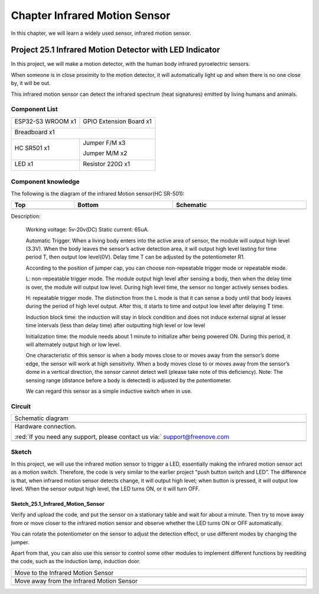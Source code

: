 ##############################################################################
Chapter Infrared Motion Sensor
##############################################################################

In this chapter, we will learn a widely used sensor, infrared motion sensor. 

Project 25.1 Infrared Motion Detector with LED Indicator
****************************************************************

In this project, we will make a motion detector, with the human body infrared pyroelectric sensors.

When someone is in close proximity to the motion detector, it will automatically light up and when there is no one close by, it will be out.

This infrared motion sensor can detect the infrared spectrum (heat signatures) emitted by living humans and animals.

Component List
=================================

+-----------------------------+-----------------------------------------------------+
| ESP32-S3 WROOM x1           | GPIO Extension Board x1                             |
|                             |                                                     |
| |Chapter01_00|              | |Chapter01_01|                                      |
+-----------------------------+-----------------------------------------------------+
| Breadboard x1                                                                     |
|                                                                                   |
| |Chapter01_02|                                                                    |
+--------------------------------------+--------------------------------------------+
| HC SR501 x1                          | Jumper F/M x3                              |
|                                      |                                            |
|                                      | Jumper M/M x2                              |
|                                      |                                            |
| |Chapter25_00|                       | |Chapter24_07|                             |
+--------------------------------------+--------------------------------------------+
| LED x1                               | Resistor 220Ω x1                           |
|                                      |                                            |
| |Chapter01_03|                       | |Chapter01_04|                             |
+--------------------------------------+--------------------------------------------+

.. |Chapter01_00| image:: ../_static/imgs/1_LED/Chapter01_00.png
.. |Chapter01_01| image:: ../_static/imgs/1_LED/Chapter01_01.png
.. |Chapter01_02| image:: ../_static/imgs/1_LED/Chapter01_02.png
.. |Chapter25_00| image:: ../_static/imgs/25_Infrared_Motion_Sensor/Chapter25_00.png
.. |Chapter24_07| image:: ../_static/imgs/24_Hygrothermograph_DHT11/Chapter24_07.png
.. |Chapter01_03| image:: ../_static/imgs/1_LED/Chapter01_03.png
    :width: 50%
.. |Chapter01_04| image:: ../_static/imgs/1_LED/Chapter01_04.png

Component knowledge
==================================

The following is the diagram of the infrared Motion sensor(HC SR-501):

.. list-table::
   :width: 100%
   :header-rows: 1 
   :align: center
   
   * -  Top
     -  Bottom 
     -  Schematic
       
   * -  |Chapter25_01|
     -  |Chapter25_02|
     -  |Chapter25_03| 
    
.. |Chapter25_01| image:: ../_static/imgs/25_Infrared_Motion_Sensor/Chapter25_01.png
.. |Chapter25_02| image:: ../_static/imgs/25_Infrared_Motion_Sensor/Chapter25_02.png
.. |Chapter25_03| image:: ../_static/imgs/25_Infrared_Motion_Sensor/Chapter25_03.png

Description: 

    Working voltage: 5v-20v(DC) Static current: 65uA.

    Automatic Trigger. When a living body enters into the active area of sensor, the module will output high level (3.3V). When the body leaves the sensor’s active detection area, it will output high level lasting for time period T, then output low level(0V). Delay time T can be adjusted by the potentiometer R1.

    According to the position of jumper cap, you can choose non-repeatable trigger mode or repeatable mode.

    L: non-repeatable trigger mode. The module output high level after sensing a body, then when the delay time is over, the module will output low level. During high level time, the sensor no longer actively senses bodies.  

    H: repeatable trigger mode. The distinction from the L mode is that it can sense a body until that body leaves during the period of high level output. After this, it starts to time and output low level after delaying T time.

    Induction block time: the induction will stay in block condition and does not induce external signal at lesser time intervals (less than delay time) after outputting high level or low level 

    Initialization time: the module needs about 1 minute to initialize after being powered ON. During this period, it will alternately output high or low level. 

    One characteristic of this sensor is when a body moves close to or moves away from the sensor’s dome edge, the sensor will work at high sensitivity. When a body moves close to or moves away from the sensor’s dome in a vertical direction, the sensor cannot detect well (please take note of this deficiency). Note: The sensing range (distance before a body is detected) is adjusted by the potentiometer.

    We can regard this sensor as a simple inductive switch when in use.

Circuit
============================

.. list-table::
   :width: 100%
   :align: center
   
   * -  Schematic diagram
   * -  |Chapter25_04|
   * -  Hardware connection. 
       
        :red:`If you need any support, please contact us via:` support@freenove.com
   * -  |Chapter25_05|

.. |Chapter25_04| image:: ../_static/imgs/25_Infrared_Motion_Sensor/Chapter25_04.png
.. |Chapter25_05| image:: ../_static/imgs/25_Infrared_Motion_Sensor/Chapter25_05.png

Sketch
===========================

In this project, we will use the infrared motion sensor to trigger a LED, essentially making the infrared motion sensor act as a motion switch. Therefore, the code is very similar to the earlier project "push button switch and LED”. The difference is that, when infrared motion sensor detects change, it will output high level; when button is pressed, it will output low level. When the sensor output high level, the LED turns ON, or it will turn OFF.

Sketch_25.1_Infrared_Motion_Sensor
---------------------------------------

.. image:: ../_static/imgs/25_Infrared_Motion_Sensor/Chapter25_06.png
    :align: center

Verify and upload the code, and put the sensor on a stationary table and wait for about a minute. Then try to move away from or move closer to the infrared motion sensor and observe whether the LED turns ON or OFF automatically.

You can rotate the potentiometer on the sensor to adjust the detection effect, or use different modes by changing the jumper.

Apart from that, you can also use this sensor to control some other modules to implement different functions by reediting the code, such as the induction lamp, induction door.

.. list-table::
   :width: 100%
   :align: center
   
   * -  Move to the Infrared Motion Sensor
   * -  |Chapter25_07|
   * -  Move away from the Infrared Motion Sensor
   * -  |Chapter25_08|
    
.. |Chapter25_07| image:: ../_static/imgs/25_Infrared_Motion_Sensor/Chapter25_07.png
.. |Chapter25_08| image:: ../_static/imgs/25_Infrared_Motion_Sensor/Chapter25_08.png